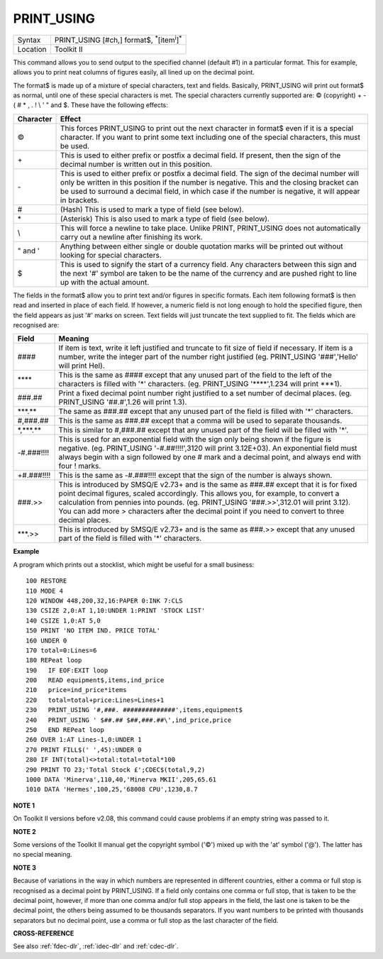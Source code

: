 ..  _print-using:

PRINT\_USING
============

+----------+----------------------------------------------------------------------+
| Syntax   |  PRINT\_USING [#ch,] format$, :sup:`\*`\ [item\ :sup:`i`]\ :sup:`\*` |
+----------+----------------------------------------------------------------------+
| Location |  Toolkit II                                                          |
+----------+----------------------------------------------------------------------+

This command allows you to send output to the specified channel
(default #1) in a particular format. This for example, allows you to
print neat columns of figures easily, all lined up on the decimal point.

The format$ is made up of a mixture of special characters, text and
fields. Basically, PRINT\_USING will print out format$ as normal, until
one of these special characters is met. The special characters currently
supported are: © (copyright) + - ( # \* , . ! \\ ' " and $. These have
the following effects:

..  tabularcolumns::    |c|p{0.8\textwidth}|

+-----------+----------------------------------------------------------------------+
| Character | Effect                                                               |
+===========+======================================================================+
| ©         | This forces PRINT\_USING to print out the next character in format$  |
|           | even if it is a special character. If you want to print some text    |
|           | including one of the special characters, this must be used.          |
+-----------+----------------------------------------------------------------------+
| \+        | This is used to either prefix or postfix a decimal field. If         |
|           | present, then the sign of the decimal number is written out in       |
|           | this position.                                                       |
+-----------+----------------------------------------------------------------------+
| \-        | This is used to either prefix or postfix a decimal field. The sign   |
|           | of the decimal number will only be written in this position if the   |
|           | number is negative.                                                  |
|           | This and the closing bracket can be used to surround a               |
|           | decimal field, in which case if the number is negative, it will      |
|           | appear in brackets.                                                  |
+-----------+----------------------------------------------------------------------+
| #         | (Hash) This is used to mark a type of field (see below).             |
+-----------+----------------------------------------------------------------------+
| \*        | (Asterisk) This is also used to mark a type of field (see below).    |
+-----------+----------------------------------------------------------------------+
| \\        | This will force a newline to take place. Unlike PRINT, PRINT\_USING  |
|           | does not automatically carry out a newline after finishing its work. |
+-----------+----------------------------------------------------------------------+
| " and '   | Anything between either single or double quotation marks will be     |
|           | printed out without looking for special characters.                  |
+-----------+----------------------------------------------------------------------+
| $         | This is used to signify the start of a currency field. Any           |
|           | characters between this sign and the next '#' symbol are taken to be |
|           | the name of the currency and are pushed right to line up with the    |
|           | actual amount.                                                       |
+-----------+----------------------------------------------------------------------+

The fields in the format$ allow you to print
text and/or figures in specific formats. Each item following format$ is
then read and inserted in place of each field. If however, a numeric
field is not long enough to hold the specified figure, then the field
appears as just '#' marks on screen. Text fields will just truncate the
text supplied to fit. The fields which are recognised are:

..  tabularcolumns::    |l|p{.8\textwidth}|

+----------------+-----------------------------------------------------------------------+
| Field          | Meaning                                                               |
+================+=======================================================================+
| \####          | If item is text, write it left justified and truncate to fit size of  |
|                | field if necessary. If item is a number, write the integer part of    |
|                | the number right justified (eg. PRINT\_USING '###','Hello'            |
|                | will print Hel).                                                      |
+----------------+-----------------------------------------------------------------------+
| \*\*\*\*       | This is the same as #### except that any unused part of the field to  |
|                | the left of the characters is filled with '\*' characters.            |
|                | (eg. PRINT\_USING '\*\*\*\*',1.234 will print \*\*\*1).               |
+----------------+-----------------------------------------------------------------------+
| ###.##         | Print a fixed decimal point number right justified to a set number of |
|                | decimal places. (eg. PRINT\_USING '##.#',1.26 will print 1.3).        |
+----------------+-----------------------------------------------------------------------+
| \*\*\*.\*\*    | The same as ###.## except that any unused part of the field is        |
|                | filled with '\*' characters.                                          |
+----------------+-----------------------------------------------------------------------+
| #,###.##       | This is the same as ###.## except that a comma will be used to        |
|                | separate thousands.                                                   |
+----------------+-----------------------------------------------------------------------+
| \*,\*\*\*.\*\* | This is similar to #,###.## except that any unused part of the        |
|                | field will be filled with '\*'.                                       |
+----------------+-----------------------------------------------------------------------+
| -#.###!!!!     | This is used for an exponential field with the sign only being        |
|                | shown if the figure is negative.                                      |
|                | (eg. PRINT\_USING '-#.##!!!!',3120 will print 3.12E+03).              |
|                | An exponential field must always begin with a sign followed by        |
|                | one # mark and a decimal point, and always end with four !            |
|                | marks.                                                                |
+----------------+-----------------------------------------------------------------------+
| +#.###!!!!     | This is the same as -#.###!!!! except that the sign of the            |
|                | number is always shown.                                               |
+----------------+-----------------------------------------------------------------------+
| ###.>>         | This is introduced by SMSQ/E v2.73+ and is the same as ###.##         |
|                | except that it is for fixed point decimal figures, scaled             |
|                | accordingly. This allows you, for example, to convert a               |
|                | calculation from pennies into pounds.                                 |
|                | (eg. PRINT\_USING '###.>>',312.01 will print 3.12).                   |
|                | You can add more > characters after the decimal point if you          |
|                | need to convert to three decimal places.                              |
+----------------+-----------------------------------------------------------------------+
| \*\*\*.>>      | This is introduced by SMSQ/E v2.73+ and is the same as ###.>> except  |
|                | that any unused part of the field is filled with '\*' characters.     |
+----------------+-----------------------------------------------------------------------+

**Example**

A program which prints out a stocklist, which might be useful for a
small business::

    100 RESTORE
    110 MODE 4
    120 WINDOW 448,200,32,16:PAPER 0:INK 7:CLS
    130 CSIZE 2,0:AT 1,10:UNDER 1:PRINT 'STOCK LIST'
    140 CSIZE 1,0:AT 5,0
    150 PRINT 'NO ITEM IND. PRICE TOTAL'
    160 UNDER 0
    170 total=0:Lines=6
    180 REPeat loop
    190   IF EOF:EXIT loop
    200   READ equipment$,items,ind_price
    210   price=ind_price*items
    220   total=total+price:Lines=Lines+1
    230   PRINT_USING '#,###. ##############',items,equipment$
    240   PRINT_USING ' $##.## $##,###.##\',ind_price,price
    250   END REPeat loop
    260 OVER 1:AT Lines-1,0:UNDER 1
    270 PRINT FILL$(' ',45):UNDER 0
    280 IF INT(total)<>total:total=total*100
    290 PRINT TO 23;'Total Stock £';CDEC$(total,9,2)
    1000 DATA 'Minerva',110,40,'Minerva MKII',205,65.61
    1010 DATA 'Hermes',100,25,'68008 CPU',1230,8.7


**NOTE 1**

On Toolkit II versions before v2.08, this command could cause problems
if an empty string was passed to it.

**NOTE 2**

Some versions of the Toolkit II manual get the copyright symbol ('©')
mixed up with the 'at' symbol ('@'). The latter has no special
meaning.

**NOTE 3**

Because of variations in the way in which numbers are represented in
different countries, either a comma or full stop is recognised as a
decimal point by PRINT\_USING. If a field only contains one comma or
full stop, that is taken to be the decimal point, however, if more than
one comma and/or full stop appears in the field, the last one is taken
to be the decimal point, the others being assumed to be thousands
separators. If you want numbers to be printed with thousands separators
but no decimal point, use a comma or full stop as the last character of
the field.

**CROSS-REFERENCE**

See also :ref:`fdec-dlr`,
:ref:`idec-dlr` and :ref:`cdec-dlr`.

